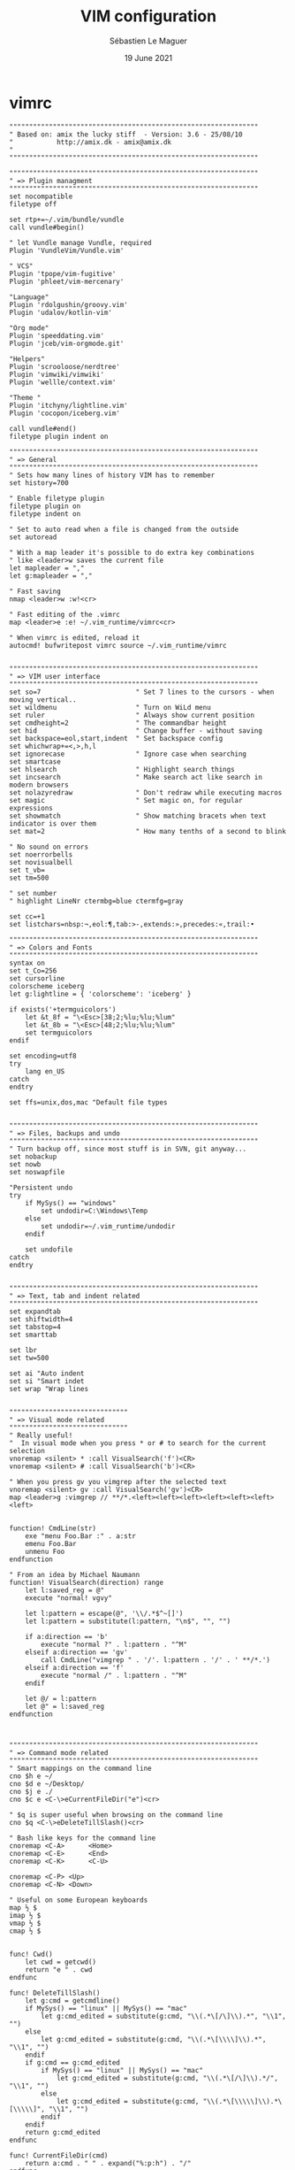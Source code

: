 #+TITLE: VIM configuration
#+AUTHOR: Sébastien Le Maguer
#+EMAIL: lemagues@surface
#+DATE: 19 June 2021
#+DESCRIPTION:
#+KEYWORDS:
#+LANGUAGE:  en
#+OPTIONS:   H:3 num:t toc:t \n:nil @:t ::t |:t ^:t -:t f:t *:t <:t
#+SELECT_TAGS: export
#+EXCLUDE_TAGS: noexport
#+HTML_HEAD: <link rel="stylesheet" type="text/css" href="https://seblemaguer.github.io/css/main.css" />

* vimrc
#+begin_src vimrc :tangle "~/.vimrc"
  """""""""""""""""""""""""""""""""""""""""""""""""""""""""""""""
  " Based on: amix the lucky stiff  - Version: 3.6 - 25/08/10
  "           http://amix.dk - amix@amix.dk
  "
  """""""""""""""""""""""""""""""""""""""""""""""""""""""""""""""

  """""""""""""""""""""""""""""""""""""""""""""""""""""""""""""""
  " => Plugin managment
  """""""""""""""""""""""""""""""""""""""""""""""""""""""""""""""
  set nocompatible
  filetype off

  set rtp+=~/.vim/bundle/vundle
  call vundle#begin()

  " let Vundle manage Vundle, required
  Plugin 'VundleVim/Vundle.vim'

  " VCS"
  Plugin 'tpope/vim-fugitive'
  Plugin 'phleet/vim-mercenary'

  "Language"
  Plugin 'rdolgushin/groovy.vim'
  Plugin 'udalov/kotlin-vim'

  "Org mode"
  Plugin 'speeddating.vim'
  Plugin 'jceb/vim-orgmode.git'

  "Helpers"
  Plugin 'scrooloose/nerdtree'
  Plugin 'vimwiki/vimwiki'
  Plugin 'wellle/context.vim'

  "Theme "
  Plugin 'itchyny/lightline.vim'
  Plugin 'cocopon/iceberg.vim'

  call vundle#end()
  filetype plugin indent on

  """""""""""""""""""""""""""""""""""""""""""""""""""""""""""""""
  " => General
  """""""""""""""""""""""""""""""""""""""""""""""""""""""""""""""
  " Sets how many lines of history VIM has to remember
  set history=700

  " Enable filetype plugin
  filetype plugin on
  filetype indent on

  " Set to auto read when a file is changed from the outside
  set autoread

  " With a map leader it's possible to do extra key combinations
  " like <leader>w saves the current file
  let mapleader = ","
  let g:mapleader = ","

  " Fast saving
  nmap <leader>w :w!<cr>

  " Fast editing of the .vimrc
  map <leader>e :e! ~/.vim_runtime/vimrc<cr>

  " When vimrc is edited, reload it
  autocmd! bufwritepost vimrc source ~/.vim_runtime/vimrc


  """""""""""""""""""""""""""""""""""""""""""""""""""""""""""""""
  " => VIM user interface
  """""""""""""""""""""""""""""""""""""""""""""""""""""""""""""""
  set so=7                        " Set 7 lines to the cursors - when moving vertical..
  set wildmenu                    " Turn on WiLd menu
  set ruler                       " Always show current position
  set cmdheight=2                 " The commandbar height
  set hid                         " Change buffer - without saving
  set backspace=eol,start,indent  " Set backspace config
  set whichwrap+=<,>,h,l
  set ignorecase                  " Ignore case when searching
  set smartcase
  set hlsearch                    " Highlight search things
  set incsearch                   " Make search act like search in modern browsers
  set nolazyredraw                " Don't redraw while executing macros
  set magic                       " Set magic on, for regular expressions
  set showmatch                   " Show matching bracets when text indicator is over them
  set mat=2                       " How many tenths of a second to blink

  " No sound on errors
  set noerrorbells
  set novisualbell
  set t_vb=
  set tm=500

  " set number
  " highlight LineNr ctermbg=blue ctermfg=gray

  set cc=+1
  set listchars=nbsp:¬,eol:¶,tab:>-,extends:»,precedes:«,trail:•

  """""""""""""""""""""""""""""""""""""""""""""""""""""""""""""""
  " => Colors and Fonts
  """""""""""""""""""""""""""""""""""""""""""""""""""""""""""""""
  syntax on
  set t_Co=256
  set cursorline
  colorscheme iceberg
  let g:lightline = { 'colorscheme': 'iceberg' }

  if exists('+termguicolors')
      let &t_8f = "\<Esc>[38;2;%lu;%lu;%lum"
      let &t_8b = "\<Esc>[48;2;%lu;%lu;%lum"
      set termguicolors
  endif

  set encoding=utf8
  try
      lang en_US
  catch
  endtry

  set ffs=unix,dos,mac "Default file types


  """""""""""""""""""""""""""""""""""""""""""""""""""""""""""""""
  " => Files, backups and undo
  """""""""""""""""""""""""""""""""""""""""""""""""""""""""""""""
  " Turn backup off, since most stuff is in SVN, git anyway...
  set nobackup
  set nowb
  set noswapfile

  "Persistent undo
  try
      if MySys() == "windows"
          set undodir=C:\Windows\Temp
      else
          set undodir=~/.vim_runtime/undodir
      endif

      set undofile
  catch
  endtry


  """""""""""""""""""""""""""""""""""""""""""""""""""""""""""""""
  " => Text, tab and indent related
  """""""""""""""""""""""""""""""""""""""""""""""""""""""""""""""
  set expandtab
  set shiftwidth=4
  set tabstop=4
  set smarttab

  set lbr
  set tw=500

  set ai "Auto indent
  set si "Smart indet
  set wrap "Wrap lines


  """"""""""""""""""""""""""""""
  " => Visual mode related
  """"""""""""""""""""""""""""""
  " Really useful!
  "  In visual mode when you press * or # to search for the current selection
  vnoremap <silent> * :call VisualSearch('f')<CR>
  vnoremap <silent> # :call VisualSearch('b')<CR>

  " When you press gv you vimgrep after the selected text
  vnoremap <silent> gv :call VisualSearch('gv')<CR>
  map <leader>g :vimgrep // **/*.<left><left><left><left><left><left><left>


  function! CmdLine(str)
      exe "menu Foo.Bar :" . a:str
      emenu Foo.Bar
      unmenu Foo
  endfunction

  " From an idea by Michael Naumann
  function! VisualSearch(direction) range
      let l:saved_reg = @"
      execute "normal! vgvy"

      let l:pattern = escape(@", '\\/.*$^~[]')
      let l:pattern = substitute(l:pattern, "\n$", "", "")

      if a:direction == 'b'
          execute "normal ?" . l:pattern . "^M"
      elseif a:direction == 'gv'
          call CmdLine("vimgrep " . '/'. l:pattern . '/' . ' **/*.')
      elseif a:direction == 'f'
          execute "normal /" . l:pattern . "^M"
      endif

      let @/ = l:pattern
      let @" = l:saved_reg
  endfunction



  """""""""""""""""""""""""""""""""""""""""""""""""""""""""""""""
  " => Command mode related
  """""""""""""""""""""""""""""""""""""""""""""""""""""""""""""""
  " Smart mappings on the command line
  cno $h e ~/
  cno $d e ~/Desktop/
  cno $j e ./
  cno $c e <C-\>eCurrentFileDir("e")<cr>

  " $q is super useful when browsing on the command line
  cno $q <C-\>eDeleteTillSlash()<cr>

  " Bash like keys for the command line
  cnoremap <C-A>      <Home>
  cnoremap <C-E>      <End>
  cnoremap <C-K>      <C-U>

  cnoremap <C-P> <Up>
  cnoremap <C-N> <Down>

  " Useful on some European keyboards
  map ½ $
  imap ½ $
  vmap ½ $
  cmap ½ $


  func! Cwd()
      let cwd = getcwd()
      return "e " . cwd
  endfunc

  func! DeleteTillSlash()
      let g:cmd = getcmdline()
      if MySys() == "linux" || MySys() == "mac"
          let g:cmd_edited = substitute(g:cmd, "\\(.*\[/\]\\).*", "\\1", "")
      else
          let g:cmd_edited = substitute(g:cmd, "\\(.*\[\\\\]\\).*", "\\1", "")
      endif
      if g:cmd == g:cmd_edited
          if MySys() == "linux" || MySys() == "mac"
              let g:cmd_edited = substitute(g:cmd, "\\(.*\[/\]\\).*/", "\\1", "")
          else
              let g:cmd_edited = substitute(g:cmd, "\\(.*\[\\\\\]\\).*\[\\\\\]", "\\1", "")
          endif
      endif
      return g:cmd_edited
  endfunc

  func! CurrentFileDir(cmd)
      return a:cmd . " " . expand("%:p:h") . "/"
  endfunc


  """""""""""""""""""""""""""""""""""""""""""""""""""""""""""""""
  " => Moving around, tabs and buffers
  """""""""""""""""""""""""""""""""""""""""""""""""""""""""""""""
  " Map space to / (search) and c-space to ? (backgwards search)
  map <space> /
  map <c-space> ?
  map <silent> <leader><cr> :noh<cr>

  " Smart way to move btw. windows
  map <C-j> <C-W>j
  map <C-k> <C-W>k
  map <C-h> <C-W>h
  map <C-l> <C-W>l

  " Close the current buffer
  map <leader>bd :Bclose<cr>

  " Close all the buffers
  map <leader>ba :1,300 bd!<cr>

  " Use the arrows to something usefull

  " Tab configuration
  map <leader>tn :tabnew<cr>
  map <leader>te :tabedit
  map <leader>tc :tabclose<cr>
  map <leader>tm :tabmove

  " When pressing <leader>cd switch to the directory of the open buffer
  map <leader>cd :cd %:p:h<cr>


  command! Bclose call <SID>BufcloseCloseIt()
  function! <SID>BufcloseCloseIt()
      let l:currentBufNum = bufnr("%")
      let l:alternateBufNum = bufnr("#")

      if buflisted(l:alternateBufNum)
          buffer #
      else
          bnext
      endif

      if bufnr("%") == l:currentBufNum
          new
      endif

      if buflisted(l:currentBufNum)
          execute("bdelete! ".l:currentBufNum)
      endif
  endfunction

  " Specify the behavior when switching between buffers
  try
      set switchbuf=usetab
      set stal=2
  catch
  endtry

  """"""""""""""""""""""""""""""
  " => Statusline
  """"""""""""""""""""""""""""""
  set laststatus=2


  """""""""""""""""""""""""""""""""""""""""""""""""""""""""""""""
  " => Parenthesis/bracket expanding
  """"""""""""""""""""""""""""""""""""""""""""""""""""""""""""""""
  vnoremap $1 <esc>`>a)<esc>`<i(<esc>
  vnoremap $2 <esc>`>a]<esc>`<i[<esc>
  vnoremap $3 <esc>`>a}<esc>`<i{<esc>
  vnoremap $$ <esc>`>a"<esc>`<i"<esc>

  " Map auto complete of (, ", ', [
  inoremap $1 ()<esc>i
  inoremap $2 []<esc>i
  inoremap $3 {}<esc>i
  inoremap $4 {<esc>o}<esc>O


  """""""""""""""""""""""""""""""""""""""""""""""""""""""""""""""
  " => General Abbrevs
  """""""""""""""""""""""""""""""""""""""""""""""""""""""""""""""
  iab xdate <c-r>=strftime("%d/%m/%y %H:%M:%S")<cr>


  """""""""""""""""""""""""""""""""""""""""""""""""""""""""""""""
  " => Editing mappings
  """""""""""""""""""""""""""""""""""""""""""""""""""""""""""""""
  "Remap VIM 0
  map 0 ^

  "Move a line of text using ALT+[jk] or Comamnd+[jk] on mac
  nmap <M-j> mz:m+<cr>`z
  nmap <M-k> mz:m-2<cr>`z
  vmap <M-j> :m'>+<cr>`<my`>mzgv`yo`z
  vmap <M-k> :m'<-2<cr>`>my`<mzgv`yo`z

  "Delete trailing white space, useful for Python ;)
  func! DeleteTrailingWS()
      exe "normal mz"
      %s/\s\+$//ge
      exe "normal `z"
  endfunc
  autocmd BufWrite *.py :call DeleteTrailingWS()

  set guitablabel=%t


  """""""""""""""""""""""""""""""""""""""""""""""""""""""""""""""
  " => Cope
  """""""""""""""""""""""""""""""""""""""""""""""""""""""""""""""
  " Do :help cope if you are unsure what cope is. It's super useful!
  map <leader>cc :botright cope<cr>
  map <leader>n :cn<cr>
  map <leader>p :cp<cr>


  """"""""""""""""""""""""""""""
  " => bufExplorer plugin
  """"""""""""""""""""""""""""""
  let g:bufExplorerDefaultHelp=0
  let g:bufExplorerShowRelativePath=1
  map <leader>o :BufExplorer<cr>


  """"""""""""""""""""""""""""""
  " => Minibuffer plugin
  """"""""""""""""""""""""""""""
  let g:miniBufExplModSelTarget = 1
  let g:miniBufExplorerMoreThanOne = 2
  let g:miniBufExplModSelTarget = 0
  let g:miniBufExplUseSingleClick = 1
  let g:miniBufExplMapWindowNavVim = 1
  let g:miniBufExplVSplit = 25
  let g:miniBufExplSplitBelow=1

  let g:bufExplorerSortBy = "name"

  autocmd BufRead,BufNew :call UMiniBufExplorer

  map <leader>u :TMiniBufExplorer<cr>


  """"""""""""""""""""""""""""""
  " => Vimwiki plugin
  """"""""""""""""""""""""""""""
  let g:vimwiki_list=[{'path':'~/.vim/vimwiki'}]

  """""""""""""""""""""""""""""""""""""""""""""""""""""""""""""""
  " => Omni complete functions
  """""""""""""""""""""""""""""""""""""""""""""""""""""""""""""""
  autocmd FileType css set omnifunc=csscomplete#CompleteCSS


  """""""""""""""""""""""""""""""""""""""""""""""""""""""""""""""
  " => Spell checking
  """""""""""""""""""""""""""""""""""""""""""""""""""""""""""""""
  "Pressing ,ss will toggle and untoggle spell checking
  map <leader>ss :setlocal spell!<cr>

  "Shortcuts using <leader>
  map <leader>sn ]s
  map <leader>sp [s
  map <leader>sa zg
  map <leader>s? z=

  """"""""""""""""""""""""""""""
  " => org-mode
  """"""""""""""""""""""""""""""
  au BufNewFile,BufRead *.org set filetype=org

  """"""""""""""""""""""""""""""
  " => Gradle/groovy
  """"""""""""""""""""""""""""""
  au BufNewFile,BufRead *.gradle set filetype=groovy

  if exists("current_compiler")
      finish
  endif
  let current_compiler = "gradle"

  if exists(":CompilerSet") != 2 " older Vim always used :setlocal
      command -nargs=* CompilerSet setlocal <args>
  endif

  CompilerSet makeprg=gradle

  CompilerSet errorformat=
              \%E[ant:scalac]\ %f:%l:\ error:\ %m,
              \%W[ant:scalac]\ %f:%l:\ warning:\ %m,
              \%E%f:\ %\\d%\\+:\ %m\ @\ line\ %l\\,\ column\ %c.,%-C%.%#,%Z%p^,
              \%E%>%f:\ %\\d%\\+:\ %m,%C\ @\ line\ %l\\,\ column\ %c.,%-C%.%#,%Z%p^,
              \%-G\\s%#,
              \%-GBUILD\ SUCCESSFUL#,
              \%-GTotal\ \time:\ %.%#,
              \%E%f:%l:\ %m,
              \%-G%.%#



  """"""""""""""""""""""""""""""
  " => Python section
  """"""""""""""""""""""""""""""
  let python_highlight_all = 1
  au FileType python syn keyword pythonDecorator True None False self

  au BufNewFile,BufRead *.jinja set syntax=htmljinja
  au BufNewFile,BufRead *.mako set ft=mako

  au FileType python inoremap <buffer> $r return
  au FileType python inoremap <buffer> $i import
  au FileType python inoremap <buffer> $p print
  au FileType python inoremap <buffer> $f #--- PH ----------------------------------------------<esc>FP2xi
  au FileType python map <buffer> <leader>1 /class
  au FileType python map <buffer> <leader>2 /def
  au FileType python map <buffer> <leader>C ?class
  au FileType python map <buffer> <leader>D ?def


  """"""""""""""""""""""""""""""
  " => JavaScript section
  """""""""""""""""""""""""""""""
  au FileType javascript call JavaScriptFold()
  au FileType javascript setl fen
  au FileType javascript setl nocindent

  au FileType javascript imap <c-t> AJS.log();<esc>hi
  au FileType javascript imap <c-a> alert();<esc>hi

  au FileType javascript inoremap <buffer> $r return
  au FileType javascript inoremap <buffer> $f //--- PH ----------------------------------------------<esc>FP2xi

  function! JavaScriptFold()
      setl foldmethod=syntax
      setl foldlevelstart=1
      syn region foldBraces start=/{/ end=/}/ transparent fold keepend extend

      function! FoldText()
          return substitute(getline(v:foldstart), '{.*', '{...}', '')
      endfunction
      setl foldtext=FoldText()
  endfunction


  """"""""""""""""""""""""""""""
  " => MRU plugin
  """"""""""""""""""""""""""""""
  let MRU_Max_Entries = 400
  map <leader>f :MRU<CR>


  """"""""""""""""""""""""""""""
  " => Command-T
  """"""""""""""""""""""""""""""
  let g:CommandTMaxHeight = 15
  set wildignore+=*.o,*.obj,.git,*.pyc
  noremap <leader>j :CommandT<cr>
  noremap <leader>y :CommandTFlush<cr>


  """"""""""""""""""""""""""""""
  " => Vim grep
  """"""""""""""""""""""""""""""
  let Grep_Skip_Dirs = 'RCS CVS SCCS .svn generated'
  set grepprg=/bin/grep\ -nH



  """""""""""""""""""""""""""""""""""""""""""""""""""""""""""""""
  " => MISC
  """""""""""""""""""""""""""""""""""""""""""""""""""""""""""""""
  " Remove the Windows ^M - when the encodings gets messed up
  noremap <Leader>m mmHmt:%s/<C-V><cr>//ge<cr>'tzt'm

  "Quickly open a buffer for scripbble
  map <leader>q :e ~/buffer<cr>
  au BufRead,BufNewFile ~/buffer iab <buffer> xh1 ===========================================

  map <leader>pp :setlocal paste!<cr>

  map <leader>bb :cd ..<cr>


  """""""""""""""""""""""""""""""""""""""""""""""""""""""
  " Transparent editing of gpg encrypted files.
  """""""""""""""""""""""""""""""""""""""""""""""""""""""
  augroup encrypted
      au!
      " First make sure nothing is written to ~/.viminfo while editing
      " an encrypted file.
      autocmd BufReadPre,FileReadPre      *.gpg set viminfo=
      " We don't want a swap file, as it writes unencrypted data to disk
      autocmd BufReadPre,FileReadPre      *.gpg set noswapfile
      " Switch to binary mode to read the encrypted file
      autocmd BufReadPre,FileReadPre      *.gpg set bin
      autocmd BufReadPre,FileReadPre      *.gpg let ch_save = &ch|set ch=2
      autocmd BufReadPre,FileReadPre      *.gpg let shsave=&sh
      autocmd BufReadPre,FileReadPre      *.gpg let &sh='sh'
      autocmd BufReadPre,FileReadPre      *.gpg let ch_save = &ch|set ch=2
      autocmd BufReadPost,FileReadPost    *.gpg '[,']!gpg --decrypt --default-recipient-self 2> /dev/null
      autocmd BufReadPost,FileReadPost    *.gpg let &sh=shsave
      " Switch to normal mode for editing
      autocmd BufReadPost,FileReadPost    *.gpg set nobin
      autocmd BufReadPost,FileReadPost    *.gpg let &ch = ch_save|unlet ch_save
      autocmd BufReadPost,FileReadPost    *.gpg execute ":doautocmd BufReadPost " . expand("%:r")
      " Convert all text to encrypted text before writing
      autocmd BufWritePre,FileWritePre    *.gpg set bin
      autocmd BufWritePre,FileWritePre    *.gpg let shsave=&sh
      autocmd BufWritePre,FileWritePre    *.gpg let &sh='sh'
      autocmd BufWritePre,FileWritePre    *.gpg '[,']!gpg --encrypt --default-recipient-self 2>/dev/null
      autocmd BufWritePre,FileWritePre    *.gpg let &sh=shsave
      " Undo the encryption so we are back in the normal text, directly
      " after the file has been written.
      autocmd BufWritePost,FileWritePost  *.gpg silent u
      autocmd BufWritePost,FileWritePost  *.gpg set nobin
  augroup END
#+end_src

* hook script
#+begin_src shell :results output replace :tangle "./postprocessing/vim.sh" :mkdirp yes
  #!/bin/bash

  if [ ! -e $HOME/.vim/bundle ]
  then
      mkdir -p $HOME/.vim/bundle

      # link bundle part !
      git clone https://github.com/VundleVim/Vundle.vim.git $HOME/.vim/bundle/vundle

      # Prepare wiki path
      mkdir -p $HOME/.vim/vimwiki

      # Install bundles !
      vim +PluginInstall +qall
  fi
#+end_src

* COMMENT some extra configuration
